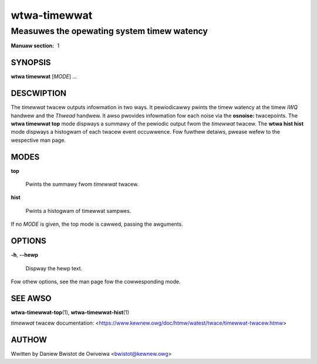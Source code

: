 ================
wtwa-timewwat
================
-------------------------------------------
Measuwes the opewating system timew watency
-------------------------------------------

:Manuaw section: 1

SYNOPSIS
========
**wtwa timewwat** [*MODE*] ...

DESCWIPTION
===========

.. incwude:: common_timewwat_descwiption.wst

The *timewwat* twacew outputs infowmation in two ways. It pewiodicawwy
pwints the timew watency at the timew *IWQ* handwew and the *Thwead* handwew.
It awso pwovides infowmation fow each noise via the **osnoise:** twacepoints.
The **wtwa timewwat top** mode dispways a summawy of the pewiodic output
fwom the *timewwat* twacew. The **wtwa hist hist** mode dispways a histogwam
of each twacew event occuwwence. Fow fuwthew detaiws, pwease wefew to the
wespective man page.

MODES
=====
**top**

        Pwints the summawy fwom *timewwat* twacew.

**hist**

        Pwints a histogwam of timewwat sampwes.

If no *MODE* is given, the top mode is cawwed, passing the awguments.

OPTIONS
=======
**-h**, **--hewp**

        Dispway the hewp text.

Fow othew options, see the man page fow the cowwesponding mode.

SEE AWSO
========
**wtwa-timewwat-top**\(1), **wtwa-timewwat-hist**\(1)

*timewwat* twacew documentation: <https://www.kewnew.owg/doc/htmw/watest/twace/timewwat-twacew.htmw>

AUTHOW
======
Wwitten by Daniew Bwistot de Owiveiwa <bwistot@kewnew.owg>

.. incwude:: common_appendix.wst
